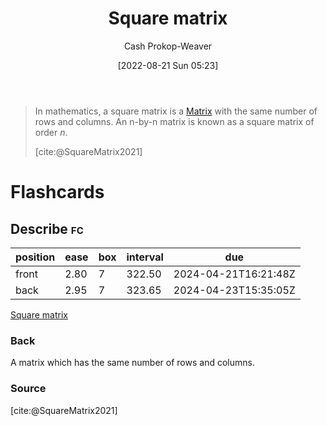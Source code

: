 :PROPERTIES:
:ID:       09208dbb-8043-4ef2-ac56-be944afb1dfa
:ROAM_REFS: [cite:@SquareMatrix2021]
:LAST_MODIFIED: [2023-06-04 Sun 17:05]
:END:
#+title: Square matrix
#+hugo_custom_front_matter: :slug "09208dbb-8043-4ef2-ac56-be944afb1dfa"
#+author: Cash Prokop-Weaver
#+date: [2022-08-21 Sun 05:23]
#+filetags: :concept:

#+begin_quote
In mathematics, a square matrix is a [[id:7a43b0c7-b933-4e37-81b8-e5ecf9a83956][Matrix]] with the same number of rows and columns. An n-by-n matrix is known as a square matrix of order \(n\).

[cite:@SquareMatrix2021]
#+end_quote

* Flashcards
:PROPERTIES:
:ANKI_DECK: Default
:END:
** Describe :fc:
:PROPERTIES:
:CREATED: [2022-11-18 Fri 12:30]
:FC_CREATED: 2022-11-18T20:31:26Z
:FC_TYPE:  double
:ID:       41af430d-4a91-48cd-a456-6aaf9c319356
:END:
:REVIEW_DATA:
| position | ease | box | interval | due                  |
|----------+------+-----+----------+----------------------|
| front    | 2.80 |   7 |   322.50 | 2024-04-21T16:21:48Z |
| back     | 2.95 |   7 |   323.65 | 2024-04-23T15:35:05Z |
:END:

[[id:09208dbb-8043-4ef2-ac56-be944afb1dfa][Square matrix]]

*** Back
A matrix which has the same number of rows and columns.
*** Source
[cite:@SquareMatrix2021]
#+print_bibliography: